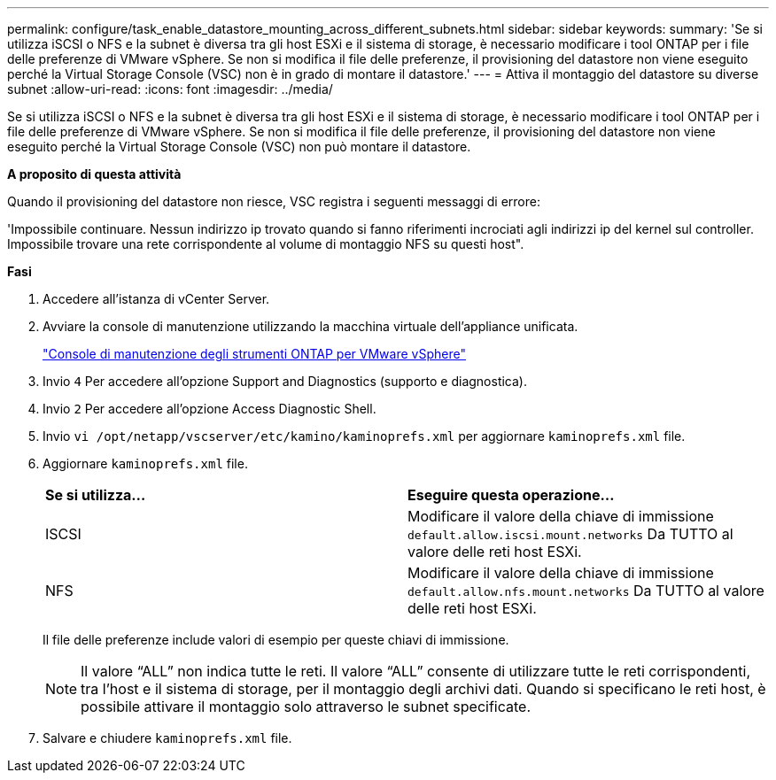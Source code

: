 ---
permalink: configure/task_enable_datastore_mounting_across_different_subnets.html 
sidebar: sidebar 
keywords:  
summary: 'Se si utilizza iSCSI o NFS e la subnet è diversa tra gli host ESXi e il sistema di storage, è necessario modificare i tool ONTAP per i file delle preferenze di VMware vSphere. Se non si modifica il file delle preferenze, il provisioning del datastore non viene eseguito perché la Virtual Storage Console (VSC) non è in grado di montare il datastore.' 
---
= Attiva il montaggio del datastore su diverse subnet
:allow-uri-read: 
:icons: font
:imagesdir: ../media/


[role="lead"]
Se si utilizza iSCSI o NFS e la subnet è diversa tra gli host ESXi e il sistema di storage, è necessario modificare i tool ONTAP per i file delle preferenze di VMware vSphere. Se non si modifica il file delle preferenze, il provisioning del datastore non viene eseguito perché la Virtual Storage Console (VSC) non può montare il datastore.

*A proposito di questa attività*

Quando il provisioning del datastore non riesce, VSC registra i seguenti messaggi di errore:

'Impossibile continuare. Nessun indirizzo ip trovato quando si fanno riferimenti incrociati agli indirizzi ip del kernel sul controller. Impossibile trovare una rete corrispondente al volume di montaggio NFS su questi host".

*Fasi*

. Accedere all'istanza di vCenter Server.
. Avviare la console di manutenzione utilizzando la macchina virtuale dell'appliance unificata.
+
link:../manage/reference_maintenance_console_of_ontap_tools_for_vmware_vsphere.html["Console di manutenzione degli strumenti ONTAP per VMware vSphere"]

. Invio `4` Per accedere all'opzione Support and Diagnostics (supporto e diagnostica).
. Invio `2` Per accedere all'opzione Access Diagnostic Shell.
. Invio `vi /opt/netapp/vscserver/etc/kamino/kaminoprefs.xml` per aggiornare `kaminoprefs.xml` file.
. Aggiornare `kaminoprefs.xml` file.
+
|===


| *Se si utilizza...* | *Eseguire questa operazione...* 


 a| 
ISCSI
 a| 
Modificare il valore della chiave di immissione `default.allow.iscsi.mount.networks` Da TUTTO al valore delle reti host ESXi.



 a| 
NFS
 a| 
Modificare il valore della chiave di immissione `default.allow.nfs.mount.networks` Da TUTTO al valore delle reti host ESXi.

|===
+
Il file delle preferenze include valori di esempio per queste chiavi di immissione.

+

NOTE: Il valore "`ALL`" non indica tutte le reti. Il valore "`ALL`" consente di utilizzare tutte le reti corrispondenti, tra l'host e il sistema di storage, per il montaggio degli archivi dati. Quando si specificano le reti host, è possibile attivare il montaggio solo attraverso le subnet specificate.

. Salvare e chiudere `kaminoprefs.xml` file.

